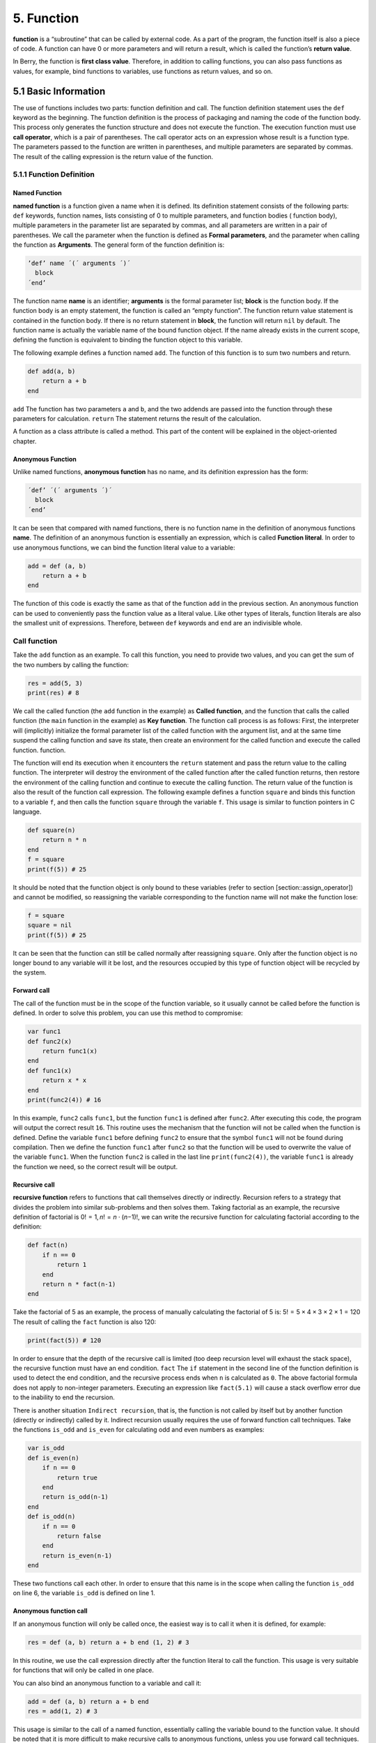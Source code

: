 5. Function
===========

**function** is a “subroutine” that can be called by external code. As a
part of the program, the function itself is also a piece of code. A
function can have 0 or more parameters and will return a result, which
is called the function’s **return value**.

In Berry, the function is **first class value**. Therefore, in addition
to calling functions, you can also pass functions as values, for
example, bind functions to variables, use functions as return values,
and so on.

5.1 Basic Information
---------------------

The use of functions includes two parts: function definition and call.
The function definition statement uses the ``def`` keyword as the
beginning. The function definition is the process of packaging and
naming the code of the function body. This process only generates the
function structure and does not execute the function. The execution
function must use **call operator**, which is a pair of parentheses. The
call operator acts on an expression whose result is a function type. The
parameters passed to the function are written in parentheses, and
multiple parameters are separated by commas. The result of the calling
expression is the return value of the function.

5.1.1 Function Definition
~~~~~~~~~~~~~~~~~~~~~~~~~

Named Function
^^^^^^^^^^^^^^

**named function** is a function given a name when it is defined. Its
definition statement consists of the following parts: ``def`` keywords,
function names, lists consisting of 0 to multiple parameters, and
function bodies ( function body), multiple parameters in the parameter
list are separated by commas, and all parameters are written in a pair
of parentheses. We call the parameter when the function is defined as
**Formal parameters**, and the parameter when calling the function as
**Arguments**. The general form of the function definition is:

.. container:: algorithm

   .. code:: ebnf

      ’def’ name ´(´ arguments ´)´
        block
      ´end’

The function name **name** is an identifier; **arguments** is the formal
parameter list; **block** is the function body. If the function body is
an empty statement, the function is called an “empty function”. The
function return value statement is contained in the function body. If
there is no return statement in **block**, the function will return
``nil`` by default. The function name is actually the variable name of
the bound function object. If the name already exists in the current
scope, defining the function is equivalent to binding the function
object to this variable.

The following example defines a function named ``add``. The function of
this function is to sum two numbers and return.

.. code:: berry

   def add(a, b)
       return a + b
   end

``add`` The function has two parameters ``a`` and ``b``, and the two
addends are passed into the function through these parameters for
calculation. ``return`` The statement returns the result of the
calculation.

A function as a class attribute is called a method. This part of the
content will be explained in the object-oriented chapter.

Anonymous Function
^^^^^^^^^^^^^^^^^^

Unlike named functions, **anonymous function** has no name, and its
definition expression has the form:

.. container:: algorithm

   .. code:: ebnf

      ´def’ ´(´ arguments ´)´
        block
      ´end’

It can be seen that compared with named functions, there is no function
name in the definition of anonymous functions **name**. The definition
of an anonymous function is essentially an expression, which is called
**Function literal**. In order to use anonymous functions, we can bind
the function literal value to a variable:

.. code:: berry

   add = def (a, b)
       return a + b
   end

The function of this code is exactly the same as that of the function
``add`` in the previous section. An anonymous function can be used to
conveniently pass the function value as a literal value. Like other
types of literals, function literals are also the smallest unit of
expressions. Therefore, between ``def`` keywords and ``end`` are an
indivisible whole.

Call function
~~~~~~~~~~~~~

Take the ``add`` function as an example. To call this function, you need
to provide two values, and you can get the sum of the two numbers by
calling the function:

.. code:: berry

   res = add(5, 3)
   print(res) # 8

We call the called function (the ``add`` function in the example) as
**Called function**, and the function that calls the called function
(the ``main`` function in the example) as **Key function**. The function
call process is as follows: First, the interpreter will (implicitly)
initialize the formal parameter list of the called function with the
argument list, and at the same time suspend the calling function and
save its state, then create an environment for the called function and
execute the called function. function.

The function will end its execution when it encounters the ``return``
statement and pass the return value to the calling function. The
interpreter will destroy the environment of the called function after
the called function returns, then restore the environment of the calling
function and continue to execute the calling function. The return value
of the function is also the result of the function call expression. The
following example defines a function ``square`` and binds this function
to a variable ``f``, and then calls the function ``square`` through the
variable ``f``. This usage is similar to function pointers in C
language.

.. code:: berry

   def square(n)
       return n * n
   end
   f = square
   print(f(5)) # 25

It should be noted that the function object is only bound to these
variables (refer to section [section::assign_operator]) and cannot be
modified, so reassigning the variable corresponding to the function name
will not make the function lose:

.. code:: berry

   f = square
   square = nil
   print(f(5)) # 25

It can be seen that the function can still be called normally after
reassigning ``square``. Only after the function object is no longer
bound to any variable will it be lost, and the resources occupied by
this type of function object will be recycled by the system.

Forward call
^^^^^^^^^^^^

The call of the function must be in the scope of the function variable,
so it usually cannot be called before the function is defined. In order
to solve this problem, you can use this method to compromise:

.. code:: berry

   var func1
   def func2(x)
       return func1(x)
   end
   def func1(x)
       return x * x
   end
   print(func2(4)) # 16

In this example, ``func2`` calls ``func1``, but the function ``func1``
is defined after ``func2``. After executing this code, the program will
output the correct result ``16``. This routine uses the mechanism that
the function will not be called when the function is defined. Define the
variable ``func1`` before defining ``func2`` to ensure that the symbol
``func1`` will not be found during compilation. Then we define the
function ``func1`` after ``func2`` so that the function will be used to
overwrite the value of the variable ``func1``. When the function
``func2`` is called in the last line ``print(func2(4))``, the variable
``func1`` is already the function we need, so the correct result will be
output.

Recursive call
^^^^^^^^^^^^^^

**recursive function** refers to functions that call themselves directly
or indirectly. Recursion refers to a strategy that divides the problem
into similar sub-problems and then solves them. Taking factorial as an
example, the recursive definition of factorial is
0! = 1, *n*! = *n* ⋅ (*n*\ −1)!, we can write the recursive function for
calculating factorial according to the definition:

.. code:: berry

   def fact(n)
       if n == 0
           return 1
       end
       return n * fact(n-1)
   end

Take the factorial of 5 as an example, the process of manually
calculating the factorial of 5 is: 5! = 5 × 4 × 3 × 2 × 1 = 120 The
result of calling the ``fact`` function is also 120:

.. code:: berry

   print(fact(5)) # 120

In order to ensure that the depth of the recursive call is limited (too
deep recursion level will exhaust the stack space), the recursive
function must have an end condition. ``fact`` The ``if`` statement in
the second line of the function definition is used to detect the end
condition, and the recursive process ends when ``n`` is calculated as
``0``. The above factorial formula does not apply to non-integer
parameters. Executing an expression like ``fact(5.1)`` will cause a
stack overflow error due to the inability to end the recursion.

There is another situation ``Indirect recursion``, that is, the function
is not called by itself but by another function (directly or indirectly)
called by it. Indirect recursion usually requires the use of forward
function call techniques. Take the functions ``is_odd`` and ``is_even``
for calculating odd and even numbers as examples:

.. code:: berry

   var is_odd
   def is_even(n)
       if n == 0
           return true
       end
       return is_odd(n-1)
   end
   def is_odd(n)
       if n == 0
           return false
       end
       return is_even(n-1)
   end

These two functions call each other. In order to ensure that this name
is in the scope when calling the function ``is_odd`` on line 6, the
variable ``is_odd`` is defined on line 1.

Anonymous function call
^^^^^^^^^^^^^^^^^^^^^^^

If an anonymous function will only be called once, the easiest way is to
call it when it is defined, for example:

.. code:: berry

   res = def (a, b) return a + b end (1, 2) # 3

In this routine, we use the call expression directly after the function
literal to call the function. This usage is very suitable for functions
that will only be called in one place.

You can also bind an anonymous function to a variable and call it:

.. code:: berry

   add = def (a, b) return a + b end
   res = add(1, 2) # 3

This usage is similar to the call of a named function, essentially
calling the variable bound to the function value. It should be noted
that it is more difficult to make recursive calls to anonymous
functions, unless you use forward call techniques.

Formal and actual parameters
~~~~~~~~~~~~~~~~~~~~~~~~~~~~

The function uses actual parameters to initialize the formal parameters
when it is called. Under normal circumstances, the actual parameter and
the shape parameter are equal and the positions correspond to each
other, but Berry also allows the actual parameter to be unequal to the
formal parameter: if the actual parameter is more than the formal
parameter, the extra actual parameter will be discarded. Less than the
formal parameters will initialize the remaining formal parameters to
``nil``.

The process of parameter passing is similar to assignment operation. For
``nil``, ``boolean`` and numeric types, parameter passing is by value,
while other types are by reference. For the writable pass-by-reference
type such as instance, modifying them in the called function will also
modify the object in the calling function. The following example
demonstrates this feature:

.. code:: berry

   var l = [], i = 0
   def func(a, b)
       a.push(1)
       b ='string'
   end
   func(l, i)
   print(l, i) # [1] 0

It can be seen that the value of variable ``l`` has changed after
calling function ``func``, but the value of variable ``i`` has not
changed.

Function with variable number of arguments (vararg)
~~~~~~~~~~~~~~~~~~~~~~~~~~~~~~~~~~~~~~~~~~~~~~~~~~~

You can define a function to take any arbitrary number of arguments and
iterate on them. For example ``print()`` takes any number of arguments
and prints each of them separated by spaces. You need to define the last
argument as a capture-all-arguments using ``*`` before its name.

All arguments following the formal arguments are grouped at runtime in a
``list`` instance. If no arguments are captured, the list is empty.

Example:

.. code:: berry

   def f(a, b, *c) return size(c) end
   f(1,2) # returns 0, c is []
   f(1,2,3) # returns 1, c is [3]
   f(1,2,3,4) # returns 2, c is [3,4]

Calling a function with dynamic number of arguments
~~~~~~~~~~~~~~~~~~~~~~~~~~~~~~~~~~~~~~~~~~~~~~~~~~~

Berry syntax allows only to call with a fixed number of arguments. Use
the ``call(f, [args])`` function to pass any arbitrary number or
arguments.

You can statically add any number of arguments to ``call()``. If the
last argument is a ``list``, it is automatically expanded to discrete
arguments.

Example:

.. code:: berry

   def f(a,b) return nil end

   call(f,1)        # calls f(1)
   call(f,1,2)      # calls f(1,2)
   call(f,1,2,3)    # calls f(1,2,3), last arg is ignored by f
   call(f,1,[2,3])  # calls f(1,2,3), last arg is ignored by f
   call(f,[1,2])    # calls f(1,2)
   call(f,[])       # calls f()

You can combine ``call`` and vararg. For example let’s create a function
that acts like ``print()`` but converts all arguments to uppercase.

Full example:

.. code:: berry

   def print_upper(*a)  # take arbitrary number of arguments, args is a list
       import string
       for i:0..size(a)-1
           if type(a[i]) == 'string'
               a[i] = string.toupper(a[i])
           end
       end
       call(print, a)   # call print with all arguments
   end

   print_upper("a",1,"Foo","Bar")  # prints: A 1 FOO BAR

Functions and local variables
~~~~~~~~~~~~~~~~~~~~~~~~~~~~~

The function body itself is a scope, so the variables defined in the
function are all local variables. Unlike directly nested blocks, every
time a function is called, space is allocated for local variables. The
space for local variables is allocated on the stack, and the allocation
information is determined at compile time, so this process is very fast.
When multiple levels of scope are nested in a function, the interpreter
allocates stack space for the scope nesting chain with the most local
variables, rather than the total number of local variables in the
function.

``return`` Statement
~~~~~~~~~~~~~~~~~~~~

``return`` The statement is used to return the result of a function,
that is, the return value of the function. All functions in Berry have a
return value, but you can not use any ``return`` statement in the
function body. At this time, the interpreter will generate a default
``return`` statement to ensure that the function returns. ``return``
There are two ways to write sentences:

.. container:: algorithm

   ::

      ´return’
      ´return’ expression

The first way of writing is to write only the ``return`` keyword and not
the expression to be returned. In this case, the default ``nil`` value
is returned. The second way of writing is to follow the expression
**expression** after the ``return`` keyword, and the value of the
expression will be used as the return value of the function. When the
program executes to the ``return`` statement, the currently running
function will end execution and return to the code that called the
function to continue running.

When using a separate keyword ``return`` as the return statement of a
function, it is easy to cause ambiguity. At this time, it is recommended
to add a semicolon after ``return`` to prevent errors:

.. code:: berry

   def func()
       return;
       x = 1
   end

In this example, the ``x = 1`` statement after the ``return`` statement
will not be executed, so it is redundant. If this kind of redundant code
is avoided, the ``return`` statement is usually followed by keywords
such as ``end``, ``else`` or ``elif``. In this case, even if a separate
``return`` statement is used, there is no need to worry about ambiguity.

closure
-------

Basic Concepts
~~~~~~~~~~~~~~

As mentioned earlier, functions are the first type of value in Berry.
You can define functions anywhere, and you can also pass functions as
parameters or return values. When another function is defined in a
function, the nested function can access the local variables of any
outer function. We call the “local variables of the outer function” used
in the function the function **Free variable**. The generalized free
variables also include global variables, but there is no such rule in
Berry.\ **Closure** is a technique that binds functions to
**environments**. The environment is a mapping that associates each free
variable of a function with a value. In terms of implementation,
closures associate the function prototype with its own variables.
Function prototypes are generated at compile time, and environment is a
runtime concept, so closures are also dynamically generated at runtime.
Each closure binds the function prototype to the environment when it is
generated, for example, in the following example:

.. code:: berry

   def func(i) # The outer function
       def foo() # The inner function (closure)
           print(i)
       end
       foo()
   end

The inner function ``foo`` is a closure, which has a free variable
``i``, which is a parameter of the outer function ``func``. When the
closure ``foo`` is generated, its function prototype is bound to the
environment containing the free variable ``i``. When the variable
``foo`` leaves the scope, the closure will be destroyed. Usually, the
inner function will be the return value of the outer function, for
example:

.. code:: berry

   def func(i) # The outer function
       return def () # Return a closure (anonymous function)
           print(i)
           i = i + 1
       end
   end

The closure returned here is an anonymous function. When the closure is
returned by the outer function, the local variables of the outer
function will be destroyed, and the closure will not be able to directly
access the variables in the original outer function. The system will
copy the value of the free variable to the environment when the free
variable is destroyed. The life cycle of these free variables is the
same as the closure, and can only be accessed by the closure. The
returned function or closure will not be executed automatically, so we
need to call the closure returned by the function ``func``:

.. code:: berry

   f = func(0)
   f()

This code will output ``0``. If we continue to call the closure ``f``,
we will get the output ``1``, ``2``, ``3``\ … This may not be well
understood: variable [2.198 ] Is destroyed after the function ``func``
returns, and as a free variable of the closure ``f``, ``i`` will be
stored in the closure environment, so every time ``f`` is called, the
value of ``i`` will be added to 1 (``func`` function definition line 4).

Use of closures
^^^^^^^^^^^^^^^

Closures have many uses. Here are a few common uses:

Lazy evaluation
'''''''''''''''

The closure does not do anything until it is called.

Function private communication
''''''''''''''''''''''''''''''

You can let some closures share free variables, which are only visible
to these closures, and communicate between functions by changing the
values of these free variables. This can avoid the use of external
variables.

Generate multiple functions
'''''''''''''''''''''''''''

Sometimes we may need to use multiple functions, these functions may
only have different values of some variables. We can implement a
function and then use these different variables as function parameters.
A better way is to return the closure through a factory function, and
use these possibly different variables as free variables of the closure,
so that you don’t always have to write those parameters when calling the
function, and any number of similar functions can be generated.

Simulate private members
''''''''''''''''''''''''

Some languages support the use of private members in objects, but
Berry’s class does not support private members. We can use the free
variables of closures to simulate private members. This use is not the
original intention of designing closures, but nowadays, this “misuse” of
closures is very common.

Cache result
''''''''''''

If there is a function that is very time-consuming to run, it will take
a lot of time to call it every time. We can cache the result of this
function, look it up in the cache before calling the function, and
return the cached value if found, otherwise call the function and update
the cached value. We can use closures to save the cached value so that
it will not be exposed to the outer scope, and the cached result will be
retained (until the closure is destroyed).

Binding free variables
~~~~~~~~~~~~~~~~~~~~~~

If multiple closures bind the same free variable, all closures will
always share this free variable. E.g:

.. code:: berry

   def func(i) # The outer function
       return [# Return a closure list
           def () # The closure #1
               print("closure 1 log:", i)
               i = i + 1
           end,
           def () # The closure #2
               print("closure 2 log:", i)
               i = i + 1
           end
       ]
   end

The function ``func`` in this example returns two closures through a
list, and these two closures share free variables ``i``. If we call
these closures:

.. code:: berry

   f = func(0)
   f[0]() # closure 1 log: 0
   f[1]() # closure 2 log: 1

As you can see, we updated the free variable ``i`` when we called the
closure ``f[0]``, and this change affected the result of calling the
closure ``f[1]``. This is because if a free variable is used by multiple
closures, there is only one copy of the free variable, and all closures
have a reference to the free variable entity. Therefore, any
modification to the free variable is visible to all closures that use
the free variable.

Similarly, before the local variables of the outer function are
destroyed, modifying the value of the free variable will also affect the
closure:

.. code:: berry

   def func()
       i = 0
       def foo()
           print(i)
       end
       i = 1
       return foo
   end

In this example, we change the value of the variable ``i`` (which is the
free variable of the closure ``foo``) from ``0`` to ``1`` before the
outer function ``func`` returns, then we call the closure afterwards The
value of the free variable ``i`` when the package ``foo`` is also ``1``:

.. code:: berry

   func()() # 1

Create closure in loop
~~~~~~~~~~~~~~~~~~~~~~

When constructing a closure in the loop body, you may not want the free
variables of the closure to change with the loop variables. Let’s first
look at an example of creating a closure in a loop ``while``:

.. code:: berry

   def func()
       l = [] i = 0
       while i <= 2
           l.push(def () print(i) end)
           i = i + 1
       end
       return l
   end

In this example, we construct a closure in a loop and put this closure
in a ``list``. Obviously, when the loop ends, the value of the variable
``i`` will be ``3``, and all the closures in the list ``l`` are also
references using this variable. If we execute the closure returned by
``func`` we will get the same result:

.. code:: berry

   res = func()
   res[0]() # 3
   res[1]() # 3
   res[2]() # 3

If we want each closure to refer to different free variables, we can
define another layer of functions, and then bind the current loop
variables with the function parameters:

.. code:: berry

   def func()
       l = [] i = 0
       while i <= 2
           l.push(def (n)
               return def () print(n) end
           end (i))
           i = i + 1
       end
       return l
   end

To help understand this seemingly incomprehensible code, we focus on the
code from lines 4 to 6:

.. code:: berry

   def (n)
       return def ()
           print(n)
       end
   end (i)

Here actually defines an anonymous function and calls it immediately.
The function of this temporary anonymous function is to bind the value
of the loop variable ``i`` to its parameter ``n``, and the variable
``n`` is also what we need to close The free variables of the package,
so that the free variables bound to the closure constructed during each
loop are different. Now we will get the desired output:

.. code:: berry

   res = func()
   res[0]() # 0
   res[1]() # 1
   res[2]() # 2

There are some ways to solve the problem of loop variables as free
variables. A slightly simpler way is to define a temporary variable in
the loop body:

.. code:: berry

   def func()
       l = [] i = 0
       while i <= 2
           temp = i
           l.push(def () print(temp) end)
           i = i + 1
       end
       return l
   end

Here ``temp`` is a temporary variable. The scope of this variable is in
the loop body, so it will be redefined every time it loops. We can also
use the ``for`` statement to solve the problem:

.. code:: berry

   def func()
       l = []
       for i: 0 .. 2
           l.push(def () print(i) end)
       end
       return l
   end

This may be the simplest way. ``for`` The iteration variable of the
statement will be created in each loop. The principle is similar to the
previous method.

Lambda expression
-----------------

**Lambda expression** is a special anonymous function. Lambda expression
is composed of parameter list and function body, but the form is
different from general function:

.. code:: ebnf

   ´/´ args ´->´ expr ´end’

**args** is the parameter list, the number of parameters can be zero or
more, and multiple parameters are separated by commas or spaces (cannot
be mixed at the same time); **expr** is the return expression, the
lambda expression will return the expression value. Lambda expressions
are suitable for implementing functions with very simple functions. For
example, the lambda expression for judging the size of two numbers is:

.. code:: berry

   / a b -> a < b

This is easier than writing a function of the same function. In some
general sorting algorithms, this type of size comparison function may
need to be used extensively. Using lambda expressions can simplify the
code and improve readability.

Like general functions, lambda expressions can form closures. Lambda
expressions are called in the same way as ordinary functions. If you use
the immediate calling method similar to anonymous functions:

.. code:: berry

   lambda = / a b -> a < b
   result = lambda(1, 2) # normal calling
   result = (/ a b -> a < b)(1, 2) # direct calling

Since the function call operator has a higher priority, a pair of
parentheses should be added to the lambda expression when making a
direct call, so that it will be called as a whole.
